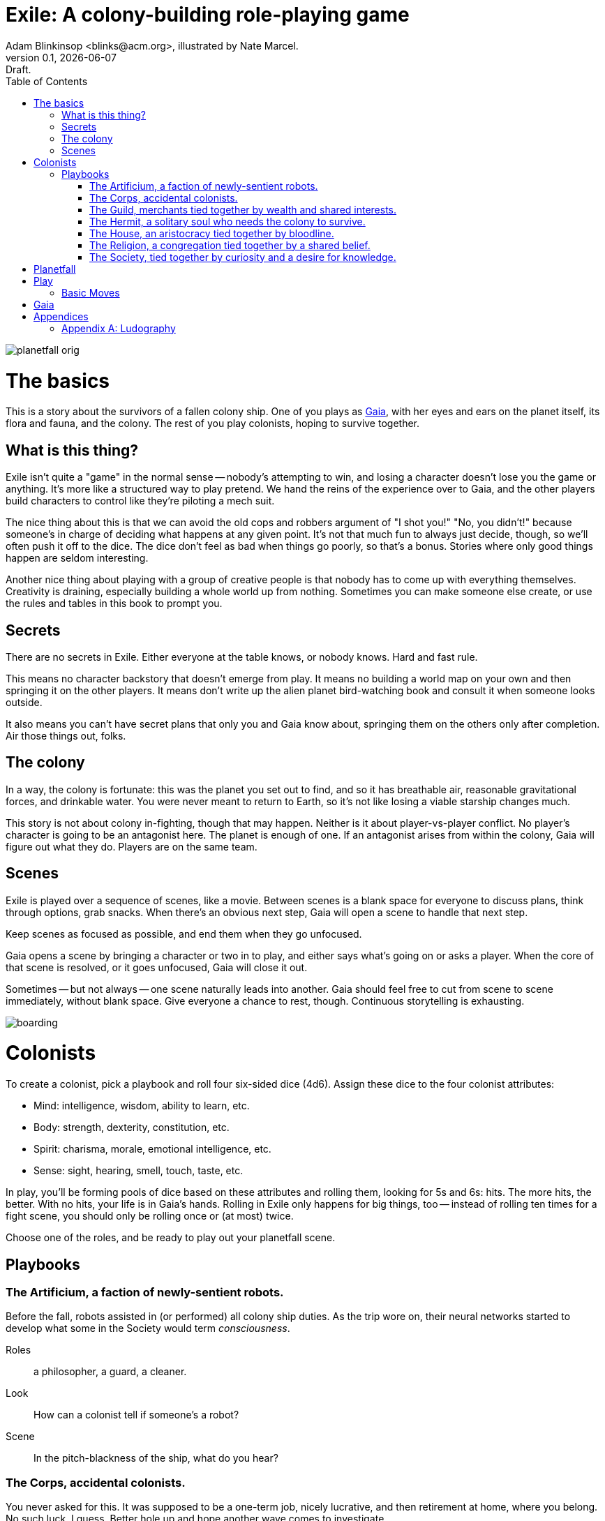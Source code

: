 = Exile: A colony-building role-playing game
Adam Blinkinsop <blinks@acm.org>, illustrated by Nate Marcel.
v0.1, {localdate}: Draft.
:doctype: book
:toc: left

image::img/planetfall-orig.png[]
= The basics
This is a story about the survivors of a fallen colony ship.  One of you plays
as https://en.wikipedia.org/wiki/Gaia_hypothesis[Gaia], with her eyes and ears
on the planet itself, its flora and fauna, and the colony.  The rest of you
play colonists, hoping to survive together.

== What is this thing?
Exile isn't quite a "game" in the normal sense -- nobody's attempting to win,
and losing a character doesn't lose you the game or anything.  It's more like
a structured way to play pretend.  We hand the reins of the experience over to
Gaia, and the other players build characters to control like they're piloting
a mech suit.

The nice thing about this is that we can avoid the old cops and robbers
argument of "I shot you!" "No, you didn't!" because someone's in charge of
deciding what happens at any given point.  It's not that much fun to always
just decide, though, so we'll often push it off to the dice.  The dice don't
feel as bad when things go poorly, so that's a bonus.  Stories where only good
things happen are seldom interesting.

Another nice thing about playing with a group of creative people is that nobody
has to come up with everything themselves.  Creativity is draining, especially
building a whole world up from nothing.  Sometimes you can make someone else
create, or use the rules and tables in this book to prompt you.

== Secrets
There are no secrets in Exile.  Either everyone at the table knows, or nobody
knows.  Hard and fast rule.

This means no character backstory that doesn't emerge from play.  It means no
building a world map on your own and then springing it on the other players.
It means don't write up the alien planet bird-watching book and consult it
when someone looks outside.

It also means you can't have secret plans that only you and Gaia know about,
springing them on the others only after completion.  Air those things out,
folks.

== The colony
In a way, the colony is fortunate: this was the planet you set out to find, and
so it has breathable air, reasonable gravitational forces, and drinkable water.
You were never meant to return to Earth, so it's not like losing a viable
starship changes much.

This story is not about colony in-fighting, though that may happen.  Neither is
it about player-vs-player conflict.  No player's character is going to be an
antagonist here.  The planet is enough of one.  If an antagonist arises from
within the colony, Gaia will figure out what they do.  Players are on the same
team.

== Scenes
Exile is played over a sequence of scenes, like a movie.  Between scenes is
a blank space for everyone to discuss plans, think through options, grab
snacks.  When there's an obvious next step, Gaia will open a scene to handle
that next step.

Keep scenes as focused as possible, and end them when they go unfocused.

Gaia opens a scene by bringing a character or two in to play, and either says
what's going on or asks a player.  When the core of that scene is resolved, or
it goes unfocused, Gaia will close it out.

Sometimes -- but not always -- one scene naturally leads into another.  Gaia
should feel free to cut from scene to scene immediately, without blank space.
Give everyone a chance to rest, though.  Continuous storytelling is exhausting.

image::img/boarding.png[]
= Colonists
To create a colonist, pick a playbook and roll four six-sided dice (4d6).
Assign these dice to the four colonist attributes:

- Mind: intelligence, wisdom, ability to learn, etc.
- Body: strength, dexterity, constitution, etc.
- Spirit: charisma, morale, emotional intelligence, etc.
- Sense: sight, hearing, smell, touch, taste, etc.

In play, you'll be forming pools of dice based on these attributes and rolling
them, looking for 5s and 6s: hits.  The more hits, the better.  With no hits,
your life is in Gaia's hands.  Rolling in Exile only happens for big things,
too -- instead of rolling ten times for a fight scene, you should only be
rolling once or (at most) twice.

Choose one of the roles, and be ready to play out your planetfall scene.

== Playbooks

=== The Artificium, a faction of newly-sentient robots.
Before the fall, robots assisted in (or performed) all colony ship duties.  As
the trip wore on, their neural networks started to develop what some in the
Society would term _consciousness_.

Roles:: a philosopher, a guard, a cleaner.
Look:: How can a colonist tell if someone's a robot?
Scene:: In the pitch-blackness of the ship, what do you hear?

=== The Corps, accidental colonists.
You never asked for this.  It was supposed to be a one-term job, nicely
lucrative, and then retirement at home, where you belong.  No such luck, I
guess.  Better hole up and hope another wave comes to investigate.

Roles:: an officer, a veteran, a greenie.
Look:: What weapon is every member trained in?
Scene:: Fade in to a room with no survivors, what do you see?

=== The Guild, merchants tied together by wealth and shared interests.
Tied together by wealth, a Guild is fickle.  Produce, and you're on top of the
world.  Just make sure your well doesn't dry up.

Roles:: a boss, an accountant, an enforcer.
Look:: What's the resource you control, and how does that feature on your
       sigil?
Scene:: Zoom out from a conference table, what are you arguing about?

=== The Hermit, a solitary soul who needs the colony to survive.
You came to escape.  Just you, by yourself.  Good luck.

Roles:: monastic, artistic, solitary.
Look:: What do the colonists notice first about you, and use to label you?
       (None of them knows your real name.)
Scene:: Cut to yelling over a roaring fire, what do you do?

=== The House, an aristocracy tied together by bloodline.
Tied together by bloodline, it's difficult to be accepted in a House that you
aren't born into.  After planetfall, the house might just need all the help it
can get.

Roles:: a matriarch or patriarch, an heir, a trusted friend.
Look:: What physical features do all the people of your house share?
Scene:: Pan up from the floor, covered in rubble. What heirloom do you find? 

=== The Religion, a congregation tied together by a shared belief.
Tied together by belief, a Religion offers hope for the hopeless.
Unfortunately, how do you know what's solid ground on in a strange planet?

Roles:: a priest, an acolyte, a layman.
Look:: What symbol do you wear to show your affiliation?
Scene:: Fade in to the first light from the planet, what color is it?

=== The Society, tied together by curiosity and a desire for knowledge.
Tied together by curiosity, which is the loosest bond of all.  Sometimes it
pays off.  Sometimes you breathe ether.

Roles:: a scientist, an engineer, an explorer.
Look:: What type of clothing shows your membership of the society?
Scene:: The planet's air blows through a gash in the hull, what do you smell?

image::img/planetfall-bw.png[]
= Planetfall
Get out a piece of blank white paper and draw a bullseye on it.  In the center
is your crash site.

Each player in turn should decide what their character was before planetfall by
picking a playbook and a role, and then play out the associated scene.

Play the scene for a minute or two, enough to show the character, the broken
ship, the planet, and then cut.  You don't need to show every second of life in
the aftermath of planetfall, this is more of a montage.  After each scene,
players should consider their immediate priorities and write one down as a
goal.

When the introductory scenes are done, everyone should have answered for their
playbook's look, and come up with their character's goal.  In the blank space
after the last introductory scene, decide where to fade in.

image::img/salvage.png[]
= Play
Most of play is just conversation.  People talk about what they do, and what
happens when they do it.  Don't worry about the minutia -- anything you
wouldn't see in the movies shouldn't be bothered with here.  Batman doesn't
ride the bus to the crime scene, he just shows up.

Sometimes, a character will do something, and you can just hear the soundtrack
picking up.  Generally, that means it's time to roll the dice.  I've got a
few of these times listed below.  In Powered by the Apocalypse games, these are
called *moves.*  Read them in three parts:

1. *The trigger:* When this happens in the fiction, get ready to roll!  In
   particular, if this _doesn't_ happen, _don't roll._
2. *The success:* "On a hit" means you rolled at least one 5 or 6.  This is
   what the roll is deciding at its core.  If you don't actually care about
   this, you probably don't want to trigger the move.  Step back and
   re-evaluate.  On a miss, of course, you don't get this.
3. *The options:* Help everyone else understand what's at stake here before you
   roll, so you're all on the same page.  Perhaps you don't care how long it
   takes, but you've got to be rested when you get there.  This is what the
   options are for.  You can choose a few, but if you don't roll as many hits
   as options picked, Gaia can throw in some chaos.  (Even one hit means you do
   the thing, though, so you're still safe there.)

== Basic Moves

When you *remember where something important was on the ship,* name it and
choose at least one, then roll mind.  On a hit, you know where it is.
- it's close to you
- you know a secret way
- you have the access codes 

When you *make your way to an interesting place,* find (or draw) it on the map
and choose at least one, then roll body.  On a hit, you get there.  If it isn’t
named, name it.
- it doesn’t take much time
- nobody / nothing notices you
- you’re not worn out by the trip

When you *look for something useful nearby,* name it and choose at least one,
then roll senses.  On a hit, you find it.
- it’s in perfect repair
- it’s hard to break
- nobody else wants it right now

When you *give orders to the colonists,* say what they are and choose at least
one, then roll spirit.  On a hit, they do what you say.
- they jump to it
- they’re experienced at this kind of thing
- nobody takes offense

image::img/harvest.png[]
= Gaia
This is your planet, Gaia.  These are your rules.

- Show both strange and familiar from the planet.
- Show the humanity of the colony.
- Play to find out what happens when they meet.

= Appendices
[appendix]

== Ludography
Standing on the shoulders of giants.  Not every inspiration is listed, of
course: some are totally unconscious.  Parallel development is also a thing.

[bibliography]
- Junichi Inoue. _Tenra Bansho Zero_. 2000.
- Luke Crane. _Burning Wheel_. 2002.
- D. Vincent Baker. _Dogs in the Vineyard_. 2004.
- D. Vincent Baker. _Apocalypse World_. 2010.
- Adam Koebel, Sage LaTorra. _Dungeon World_. 2012.
- Leonard Balsera, Brian Engard, Jeremy Keller, Ryan Macklin, Mike Olson. _Fate
  Core_. 2014.
